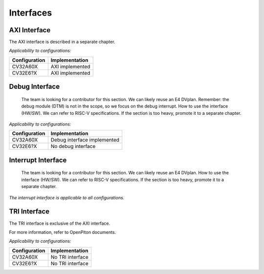 ..
   Copyright (c) 2023 OpenHW Group
   Copyright (c) 2023 Thales

   SPDX-License-Identifier: Apache-2.0 WITH SHL-2.1

.. Level 1
   =======

   Level 2
   -------

   Level 3
   ~~~~~~~

   Level 4
   ^^^^^^^

.. _cva6_interfaces:

Interfaces
==========

AXI Interface
-------------
The AXI interface is described in a separate chapter.

*Applicability to configurations:*

.. csv-table::
   :widths: auto
   :align: left
   :header: "Configuration", "Implementation"

   "CV32A60X", "AXI implemented"
   "CV32E6?X", "AXI implemented"

Debug Interface
---------------
  The team is looking for a contributor for this section.
  We can likely reuse an E4 DVplan.
  Remember: the debug module (DTM) is not in the scope, so we focus on the debug interrupt.
  How to use the interface (HW/SW). We can refer to RISC-V specifications.
  If the section is too heavy, promote it to a separate chapter.

*Applicability to configurations:*

.. csv-table::
   :widths: auto
   :align: left
   :header: "Configuration", "Implementation"

   "CV32A60X", "Debug interface implemented"
   "CV32E6?X", "No debug interface"

Interrupt Interface
-------------------
  The team is looking for a contributor for this section.
  We can likely reuse an E4 DVplan.
  How to use the interface (HW/SW). We can refer to RISC-V specifications.
  If the section is too heavy, promote it to a separate chapter.

*The interrupt interface is applicable to all configurations.*

TRI Interface
-------------
The TRI interface is exclusive of the AXI interface.

For more information, refer to OpenPiton documents.

*Applicability to configurations:*

.. csv-table::
   :widths: auto
   :align: left
   :header: "Configuration", "Implementation"

   "CV32A60X", "No TRI interface"
   "CV32E6?X", "No TRI interface"
